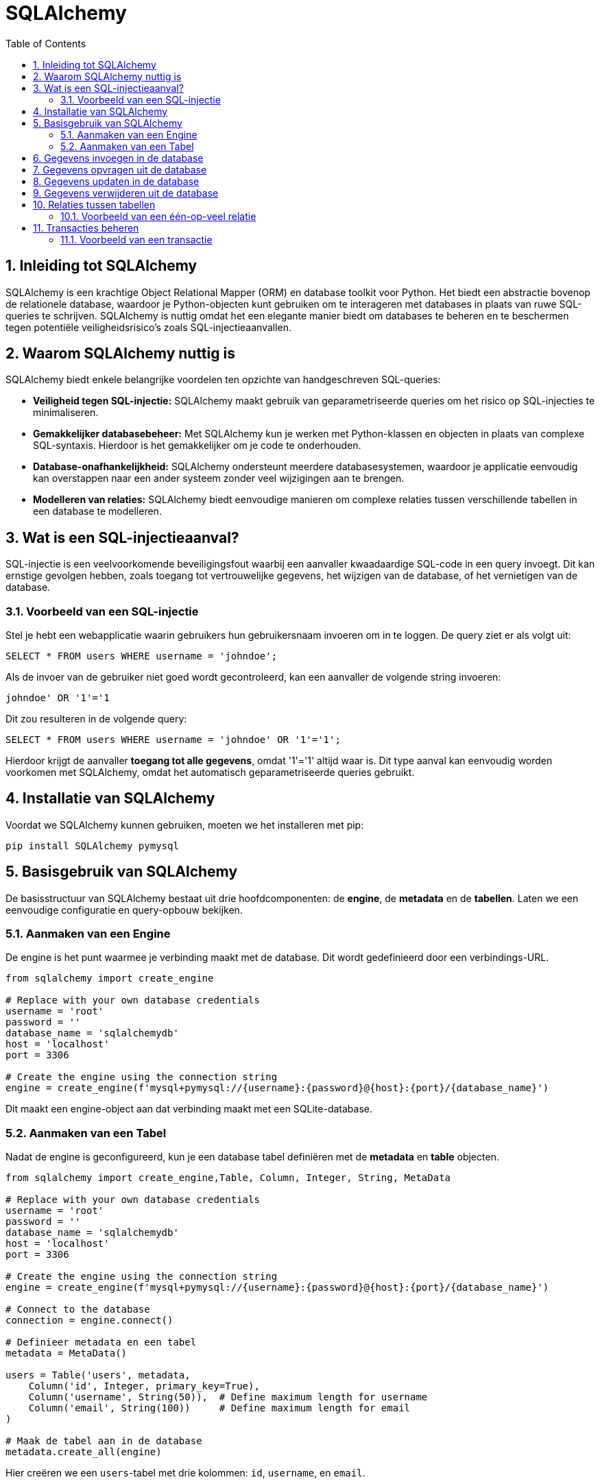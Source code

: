 
:lib: pass:quotes[_library_]
:libs: pass:quotes[_libraries_]
:fs: functies
:f: functie
:m: method
:icons: font
:source-highlighter: rouge
:rouge-style: thankful_eyes
:toc: left
:toclevels: 5
:sectnums:


= SQLAlchemy =

== Inleiding tot SQLAlchemy ==

SQLAlchemy is een krachtige Object Relational Mapper (ORM) en database toolkit voor Python. 
Het biedt een abstractie bovenop de relationele database, waardoor je Python-objecten kunt gebruiken om te interageren met databases in plaats van ruwe SQL-queries te schrijven.
SQLAlchemy is nuttig omdat het een elegante manier biedt om databases te beheren en te beschermen tegen potentiële veiligheidsrisico's zoals SQL-injectieaanvallen.

== Waarom SQLAlchemy nuttig is ==

SQLAlchemy biedt enkele belangrijke voordelen ten opzichte van handgeschreven SQL-queries:

* **Veiligheid tegen SQL-injectie:** SQLAlchemy maakt gebruik van geparametriseerde queries om het risico op SQL-injecties te minimaliseren.
* **Gemakkelijker databasebeheer:** Met SQLAlchemy kun je werken met Python-klassen en objecten in plaats van complexe SQL-syntaxis. Hierdoor is het gemakkelijker om je code te onderhouden.
* **Database-onafhankelijkheid:** SQLAlchemy ondersteunt meerdere databasesystemen, waardoor je applicatie eenvoudig kan overstappen naar een ander systeem zonder veel wijzigingen aan te brengen.
* **Modelleren van relaties:** SQLAlchemy biedt eenvoudige manieren om complexe relaties tussen verschillende tabellen in een database te modelleren.

== Wat is een SQL-injectieaanval? ==

SQL-injectie is een veelvoorkomende beveiligingsfout waarbij een aanvaller kwaadaardige SQL-code in een query invoegt. Dit kan ernstige gevolgen hebben, zoals toegang tot vertrouwelijke gegevens, het wijzigen van de database, of het vernietigen van de database.

=== Voorbeeld van een SQL-injectie ===

Stel je hebt een webapplicatie waarin gebruikers hun gebruikersnaam invoeren om in te loggen. De query ziet er als volgt uit:

[source, sql]
----
SELECT * FROM users WHERE username = 'johndoe';
----

Als de invoer van de gebruiker niet goed wordt gecontroleerd, kan een aanvaller de volgende string invoeren:

[source, sql]
----
johndoe' OR '1'='1
----

Dit zou resulteren in de volgende query:

[source, sql]
----
SELECT * FROM users WHERE username = 'johndoe' OR '1'='1';
----

Hierdoor krijgt de aanvaller **toegang tot alle gegevens**, omdat '1'='1' altijd waar is. 
Dit type aanval kan eenvoudig worden voorkomen met SQLAlchemy, omdat het automatisch geparametriseerde queries gebruikt.

== Installatie van SQLAlchemy ==

Voordat we SQLAlchemy kunnen gebruiken, moeten we het installeren met pip:

[source, bash]
----
pip install SQLAlchemy pymysql
----

== Basisgebruik van SQLAlchemy ==

De basisstructuur van SQLAlchemy bestaat uit drie hoofdcomponenten: de **engine**, de **metadata** en de **tabellen**. Laten we een eenvoudige configuratie en query-opbouw bekijken.

=== Aanmaken van een Engine ===

De engine is het punt waarmee je verbinding maakt met de database. Dit wordt gedefinieerd door een verbindings-URL.

[source, python]
----
from sqlalchemy import create_engine

# Replace with your own database credentials
username = 'root'
password = ''
database_name = 'sqlalchemydb'
host = 'localhost'
port = 3306

# Create the engine using the connection string
engine = create_engine(f'mysql+pymysql://{username}:{password}@{host}:{port}/{database_name}')

----

Dit maakt een engine-object aan dat verbinding maakt met een SQLite-database.

=== Aanmaken van een Tabel ===

Nadat de engine is geconfigureerd, kun je een database tabel definiëren met de **metadata** en **table** objecten.

[source, python]
----
from sqlalchemy import create_engine,Table, Column, Integer, String, MetaData

# Replace with your own database credentials
username = 'root'
password = ''
database_name = 'sqlalchemydb'
host = 'localhost'
port = 3306

# Create the engine using the connection string
engine = create_engine(f'mysql+pymysql://{username}:{password}@{host}:{port}/{database_name}')

# Connect to the database
connection = engine.connect()

# Definieer metadata en een tabel
metadata = MetaData()

users = Table('users', metadata,
    Column('id', Integer, primary_key=True),
    Column('username', String(50)),  # Define maximum length for username
    Column('email', String(100))     # Define maximum length for email
)

# Maak de tabel aan in de database
metadata.create_all(engine)
----

Hier creëren we een `users`-tabel met drie kolommen: `id`, `username`, en `email`.

== Gegevens invoegen in de database ==

Je kunt gegevens invoegen met behulp van SQLAlchemy's `insert()` methode. Dit maakt gebruik van geparametriseerde queries om beveiliging tegen SQL-injectie te waarborgen.

[source, python]
----
from sqlalchemy import insert

# Maak een verbinding met de database
connection = engine.connect()

# Voeg een nieuwe gebruiker toe
stmt = insert(users).values(username='johndoe', email='johndoe@example.com')
connection.execute(stmt)
----

Dit voegt een nieuwe gebruiker toe aan de `users`-tabel met de gebruikersnaam 'johndoe' en het e-mailadres 'johndoe@example.com'.

== Gegevens opvragen uit de database ==

Het opvragen van gegevens kan gedaan worden met de `select()` methode.

[source, python]
----
from sqlalchemy import select

# Selecteer alle gebruikers
stmt = select([users])
result = connection.execute(stmt)

for row in result:
    print(row)
----

Dit zal alle rijen in de `users`-tabel opvragen en afdrukken.

== Gegevens updaten in de database ==

Je kunt een rij in de database updaten met de `update()` methode.

[source, python]
----
from sqlalchemy import update

# Update de e-mail van een gebruiker
stmt = update(users).where(users.c.username == 'johndoe').values(email='newemail@example.com')
connection.execute(stmt)
----

Dit zal de e-mail van de gebruiker met de gebruikersnaam 'johndoe' bijwerken.

== Gegevens verwijderen uit de database ==

Om gegevens te verwijderen, gebruik je de `delete()` methode.

[source, python]
----
from sqlalchemy import delete

# Verwijder een gebruiker
stmt = delete(users).where(users.c.username == 'johndoe')
connection.execute(stmt)
----

Dit verwijdert de gebruiker met de gebruikersnaam 'johndoe' uit de database.

== Relaties tussen tabellen ==

SQLAlchemy biedt ondersteuning voor relaties tussen tabellen, zoals één-op-veel en veel-op-veel relaties.

=== Voorbeeld van een één-op-veel relatie ===

[source, python]
----
from sqlalchemy import ForeignKey

posts = Table('posts', metadata,
    Column('id', Integer, primary_key=True),
    Column('title', String),
    Column('user_id', Integer, ForeignKey('users.id'))
)

# Maak de posts-tabel aan
metadata.create_all(engine)
----

In dit voorbeeld wordt de `posts`-tabel aangemaakt met een `user_id`-kolom die verwijst naar de `id`-kolom van de `users`-tabel. Dit legt een één-op-veel relatie vast, waarbij een gebruiker meerdere berichten kan hebben.

== Transacties beheren ==

SQLAlchemy maakt het mogelijk om transacties te beheren. Dit betekent dat je meerdere bewerkingen kunt groeperen en deze kunt bevestigen of terugdraaien als er een fout optreedt.

=== Voorbeeld van een transactie ===

[source, python]
----
with engine.begin() as connection:
    connection.execute(insert(users).values(username='janedoe', email='janedoe@example.com'))
    connection.execute(insert(users).values(username='alexdoe', email='alexdoe@example.com'))
----

In dit voorbeeld voegen we twee gebruikers toe binnen een transactie. 
Als een van de bewerkingen mislukt, worden beide bewerkingen teruggedraaid.


